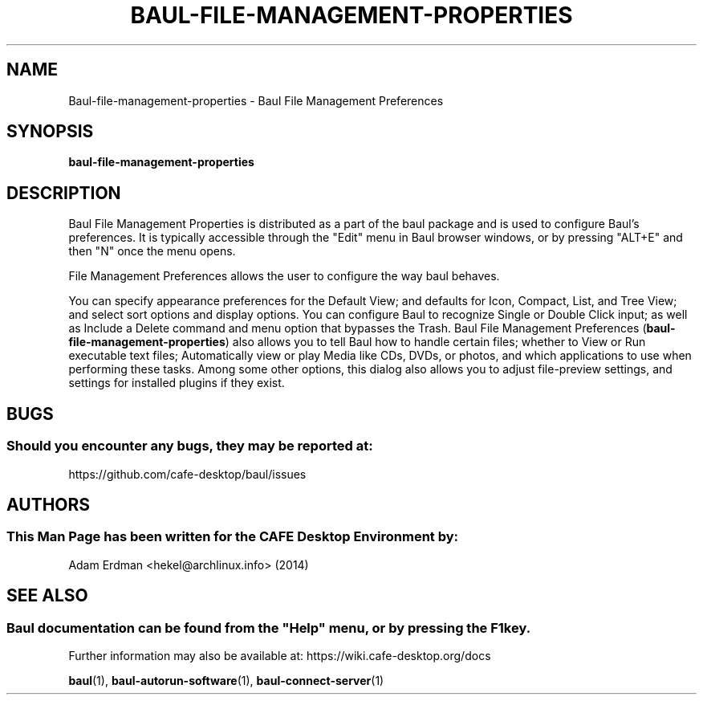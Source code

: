 .\" Man page for baul-file-management-properties
.TH BAUL-FILE-MANAGEMENT-PROPERTIES 1 "29 January 2014" "CAFE Desktop Environment" "General Manual"
.\" Please adjust this date whenever revising the manpage.
.\"
.SH "NAME"
Baul\-file\-management\-properties \- Baul File Management Preferences
.SH "SYNOPSIS"
.B baul\-file\-management\-properties
.SH "DESCRIPTION"
Baul File Management Properties is distributed as a part of the baul package and is used to configure Baul's preferences. It is typically accessible through the "Edit" menu in Baul browser windows, or by pressing "ALT+E" and then "N" once the menu opens.
.PP
File Management Preferences allows the user to configure the way baul behaves.
.PP
You can specify appearance preferences for the Default View; and defaults for Icon, Compact, List, and Tree View; and select sort options and display options. You can configure Baul to recognize Single or Double Click input; as well as Include a Delete command and menu option that bypasses the Trash. Baul File Management Preferences (\fBbaul-file-management-properties\fR) also allows you to tell Baul how to handle certain files; whether to View or Run executable text files; Automatically view or play Media like CDs, DVDs, or photos, and which applications to use when performing these tasks. Among some other options, this dialog also allows you to adjust file-preview settings, and settings for installed plugins if they exist.
.SH "BUGS"
.SS Should you encounter any bugs, they may be reported at: 
https://github.com/cafe-desktop/baul/issues
.SH "AUTHORS"
.SS This Man Page has been written for the CAFE Desktop Environment by:
Adam Erdman <hekel@archlinux.info> (2014)
.SH "SEE ALSO"
.SS
Baul documentation can be found from the "Help" menu, or by pressing the F1 key. 
Further information may also be available at: https://wiki.cafe-desktop.org/docs
.P
.BR "baul" (1),
.BR "baul-autorun-software" (1),
.BR "baul-connect-server" (1)

